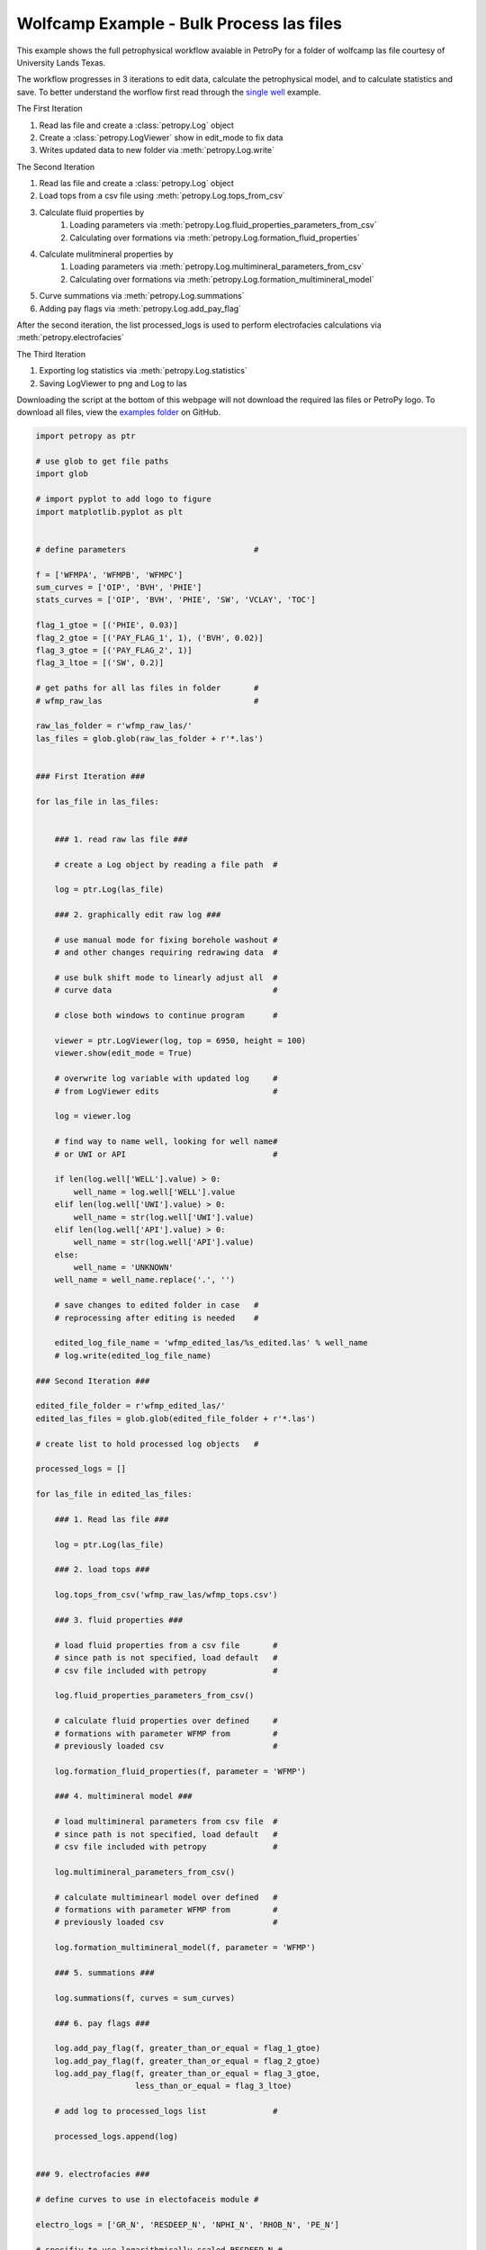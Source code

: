 

.. _sphx_glr_auto_examples_wolfcamp_bulk.py:


=========================================
Wolfcamp Example - Bulk Process las files
=========================================

This example shows the full petrophysical workflow avaiable in PetroPy
for a folder of wolfcamp las file courtesy of University Lands Texas.

The workflow progresses in 3 iterations to edit data, calculate the
petrophysical model, and to calculate statistics and save. To better
understand the worflow first read through the `single well`_ example.

.. _single well: wolfcamp_single.html

The First Iteration

1. Read las file and create a :class:`petropy.Log` object
2. Create a :class:`petropy.LogViewer` show in edit_mode to fix data
3. Writes updated data to new folder via :meth:`petropy.Log.write`

The Second Iteration

1. Read las file and create a :class:`petropy.Log` object
2. Load tops from a csv file using :meth:`petropy.Log.tops_from_csv`
3. Calculate fluid properties by
    1. Loading parameters via :meth:`petropy.Log.fluid_properties_parameters_from_csv`
    2. Calculating over formations via :meth:`petropy.Log.formation_fluid_properties`
4. Calculate mulitmineral properties by
    1. Loading parameters via :meth:`petropy.Log.multimineral_parameters_from_csv`
    2. Calculating over formations via :meth:`petropy.Log.formation_multimineral_model`
5. Curve summations via :meth:`petropy.Log.summations`
6. Adding pay flags via :meth:`petropy.Log.add_pay_flag`

After the second iteration, the list processed_logs is used to perform
electrofacies calculations via :meth:`petropy.electrofacies`

The Third Iteration

1. Exporting log statistics via :meth:`petropy.Log.statistics`
2. Saving LogViewer to png and Log to las

Downloading the script at the bottom of this webpage will not download the required las
files or PetroPy logo. To download all files, view the `examples folder`_ on GitHub.

.. _examples folder: https://github.com/toddheitmann/PetroPy/tree/master/examples



.. code-block:: python


    import petropy as ptr

    # use glob to get file paths
    import glob

    # import pyplot to add logo to figure
    import matplotlib.pyplot as plt


    # define parameters                           #

    f = ['WFMPA', 'WFMPB', 'WFMPC']
    sum_curves = ['OIP', 'BVH', 'PHIE']
    stats_curves = ['OIP', 'BVH', 'PHIE', 'SW', 'VCLAY', 'TOC']

    flag_1_gtoe = [('PHIE', 0.03)]
    flag_2_gtoe = [('PAY_FLAG_1', 1), ('BVH', 0.02)]
    flag_3_gtoe = [('PAY_FLAG_2', 1)]
    flag_3_ltoe = [('SW', 0.2)]

    # get paths for all las files in folder       #
    # wfmp_raw_las                                #

    raw_las_folder = r'wfmp_raw_las/'
    las_files = glob.glob(raw_las_folder + r'*.las')


    ### First Iteration ###

    for las_file in las_files:


        ### 1. read raw las file ###

        # create a Log object by reading a file path  #

        log = ptr.Log(las_file)

        ### 2. graphically edit raw log ###

        # use manual mode for fixing borehole washout #
        # and other changes requiring redrawing data  #

        # use bulk shift mode to linearly adjust all  #
        # curve data                                  #

        # close both windows to continue program      #

        viewer = ptr.LogViewer(log, top = 6950, height = 100)
        viewer.show(edit_mode = True)

        # overwrite log variable with updated log     #
        # from LogViewer edits                        #

        log = viewer.log

        # find way to name well, looking for well name#
        # or UWI or API                               #

        if len(log.well['WELL'].value) > 0:
            well_name = log.well['WELL'].value
        elif len(log.well['UWI'].value) > 0:
            well_name = str(log.well['UWI'].value)
        elif len(log.well['API'].value) > 0:
            well_name = str(log.well['API'].value)
        else:
            well_name = 'UNKNOWN'
        well_name = well_name.replace('.', '')

        # save changes to edited folder in case   #
        # reprocessing after editing is needed    #

        edited_log_file_name = 'wfmp_edited_las/%s_edited.las' % well_name
        # log.write(edited_log_file_name)

    ### Second Iteration ###

    edited_file_folder = r'wfmp_edited_las/'
    edited_las_files = glob.glob(edited_file_folder + r'*.las')

    # create list to hold processed log objects   #

    processed_logs = []

    for las_file in edited_las_files:

        ### 1. Read las file ###

        log = ptr.Log(las_file)

        ### 2. load tops ###

        log.tops_from_csv('wfmp_raw_las/wfmp_tops.csv')

        ### 3. fluid properties ###

        # load fluid properties from a csv file       #
        # since path is not specified, load default   #
        # csv file included with petropy              #

        log.fluid_properties_parameters_from_csv()

        # calculate fluid properties over defined     #
        # formations with parameter WFMP from         #
        # previously loaded csv                       #

        log.formation_fluid_properties(f, parameter = 'WFMP')

        ### 4. multimineral model ###

        # load multimineral parameters from csv file  #
        # since path is not specified, load default   #
        # csv file included with petropy              #

        log.multimineral_parameters_from_csv()

        # calculate multiminearl model over defined   #
        # formations with parameter WFMP from         #
        # previously loaded csv                       #

        log.formation_multimineral_model(f, parameter = 'WFMP')

        ### 5. summations ###

        log.summations(f, curves = sum_curves)

        ### 6. pay flags ###

        log.add_pay_flag(f, greater_than_or_equal = flag_1_gtoe)
        log.add_pay_flag(f, greater_than_or_equal = flag_2_gtoe)
        log.add_pay_flag(f, greater_than_or_equal = flag_3_gtoe,
                         less_than_or_equal = flag_3_ltoe)

        # add log to processed_logs list              #

        processed_logs.append(log)


    ### 9. electrofacies ###

    # define curves to use in electofaceis module #

    electro_logs = ['GR_N', 'RESDEEP_N', 'NPHI_N', 'RHOB_N', 'PE_N']

    # specifiy to use logarithmically scaled RESDEEP_N #

    scaled = ['RESDEEP_N']

    # calculate electrofacies for the processed logs #
    final_logs = ptr.electrofacies(processed_logs, f,
                                   electro_logs, 6, log_scale = scaled)


    ### Third Iteration ###

    for log in final_logs:

        ### 1. export statistics ###

        log.statistics_to_csv('wfmp_processed_las/wfmp_statistics.csv',
                              replace = True, formations = f,
                              curves = stats_curves)

        ### 2. export data ###

        # find way to name well, looking for well name#
        # or UWI or API                               #

        if len(log.well['WELL'].value) > 0:
            well_name = log.well['WELL'].value
        elif len(str(log.well['UWI'].value)) > 0:
            well_name = str(log.well['UWI'].value)
        elif len(log.well['API'].value) > 0:
            well_name = str(log.well['API'].value)
        else:
            well_name = 'UNKNOWN'
        well_name = well_name.replace('.', '')

        # scale height of viewer to top and bottom    #
        # of calculated values                        #

        wfmpa_top = log.tops['WFMPA']
        wfmpc_base = log.next_formation_depth('WFMPC')

        top = wfmpa_top
        height = wfmpc_base - wfmpa_top

        # create LogViewer with the default full_oil #
        # template included in petropy               #

        viewer = ptr.LogViewer(log, top = top, height = height,
                               template_defaults = 'full_oil')

        # set viewer to 17x11 inches size for use in #
        # PowerPoint or printing to larger paper     #

        viewer.fig.set_size_inches(17, 11)

        # add well_name to title of LogViewer        #

        viewer.fig.suptitle(well_name, fontweight = 'bold', fontsize = 30)

        # add logo to top left corner                #

        logo_im = plt.imread('company_logo.png')
        logo_ax = viewer.fig.add_axes([0, 0.85, 0.2, 0.2])
        logo_ax.imshow(logo_im)
        logo_ax.axis('off')

        # add text to top right corner               #

        if len(str(log.well['UWI'].value)) > 0:
            label = 'UWI: ' + str(log.well['UWI'].value) + '\n'
        elif len(log.well['API'].value) > 0:
            label = 'API: ' + str(log.well['API'].value) + '\n'
        else:
            label = ''

        label += 'County: Reagan\nCreated By: Todd Heitmann\n'
        label += 'Creation Date: October 23, 2017'
        viewer.axes[0].annotate(label, xy = (0.99,0.99),
                            xycoords = 'figure fraction',
                            horizontalalignment = 'right',
                            verticalalignment = 'top',
                            fontsize = 14)

        # save figure and log                        #

        viewer_file_name=r'wfmp_processed_las/%s_processed.png' % well_name
        las_file_name = r'wfmp_processed_las/%s_processed.las' % well_name

        viewer.fig.savefig(viewer_file_name)
        viewer.log.write(las_file_name)



.. only :: html

 .. container:: sphx-glr-footer


  .. container:: sphx-glr-download

     :download:`Download Python source code: wolfcamp_bulk.py <wolfcamp_bulk.py>`



  .. container:: sphx-glr-download

     :download:`Download Jupyter notebook: wolfcamp_bulk.ipynb <wolfcamp_bulk.ipynb>`


.. only:: html

 .. rst-class:: sphx-glr-signature

    `Gallery generated by Sphinx-Gallery <https://sphinx-gallery.readthedocs.io>`_
